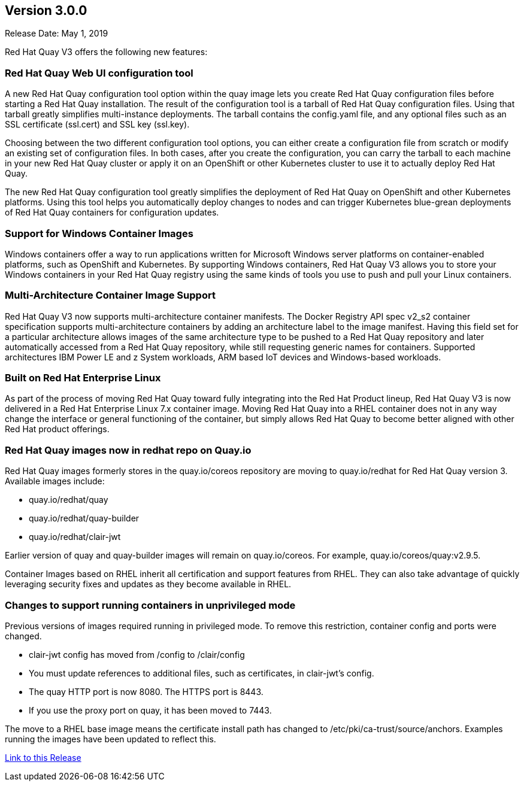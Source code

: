 [[rn-3-000]]
== Version 3.0.0
Release Date: May 1, 2019

Red Hat Quay V3 offers the following new features:

=== Red Hat Quay Web UI configuration tool

A new Red Hat Quay configuration tool option within the quay image lets
you create Red Hat Quay configuration files before starting a Red Hat Quay
installation. The result of the configuration tool is a tarball of
Red Hat Quay configuration files. Using that tarball greatly simplifies
multi-instance deployments. The tarball contains the config.yaml file,
and any optional files such as  an SSL certificate (ssl.cert) and
SSL key (ssl.key).

Choosing between the two different configuration tool options, you can
either create a configuration file from scratch or modify an existing set
of configuration files. In both cases, after you create the configuration,
you can carry the tarball to each machine in your new Red Hat Quay cluster
or apply it on an OpenShift or other Kubernetes cluster
to  use it to actually deploy Red Hat Quay.

The new Red Hat Quay configuration tool greatly simplifies the 
deployment of Red Hat Quay on OpenShift and other Kubernetes platforms.
Using this tool helps you automatically deploy changes to nodes and
can trigger Kubernetes blue-grean deployments of Red Hat Quay containers
for configuration updates.

=== Support for Windows Container Images
Windows containers offer a way to run applications written for Microsoft Windows
server platforms on container-enabled platforms, such as OpenShift and
Kubernetes. By supporting Windows containers, Red Hat Quay V3 allows you to store
your Windows containers in your Red Hat Quay registry using the same kinds of
tools you use to push and pull your Linux containers.

=== Multi-Architecture Container Image Support
Red Hat Quay V3 now supports multi-architecture container manifests.
The Docker Registry API spec v2_s2 container specification supports multi-architecture
containers by adding an architecture label to the image manifest. Having this field
set for a particular architecture allows images of the same architecture type to be
pushed to a Red Hat Quay repository and later automatically accessed from a Red Hat
Quay repository, while still requesting generic names for containers. Supported
architectures IBM Power LE and z System workloads, ARM based IoT devices
and Windows-based workloads.

=== Built on Red Hat Enterprise Linux
As part of the process of moving Red Hat Quay toward fully integrating into the
Red Hat Product lineup, Red Hat Quay V3 is now delivered in a Red Hat Enterprise
Linux 7.x container image. Moving Red Hat Quay into a RHEL container does not in
any way change the interface or general functioning of the container, but simply
allows Red Hat Quay to become better aligned with other Red Hat product offerings.

=== Red Hat Quay images now in redhat repo on Quay.io
Red Hat Quay images formerly stores in the quay.io/coreos repository are moving
to quay.io/redhat for Red Hat Quay version 3. Available images include:

* quay.io/redhat/quay
* quay.io/redhat/quay-builder
* quay.io/redhat/clair-jwt

Earlier version of quay and quay-builder images will remain on quay.io/coreos. For example, quay.io/coreos/quay:v2.9.5.

Container Images based on RHEL inherit all certification and support features from RHEL. They can also take advantage of quickly leveraging security fixes and updates as they become available in RHEL.

=== Changes to support running containers in unprivileged mode
Previous versions of images required running in privileged mode. To remove this restriction, container config and ports were changed.

* clair-jwt config has moved from /config to /clair/config
* You must update references to additional files, such as certificates, in clair-jwt's config. 
* The quay HTTP port is now 8080. The HTTPS port is 8443. 
* If you use the proxy port on quay, it has been moved to 7443.

The move to a RHEL base image means the certificate install path has changed to /etc/pki/ca-trust/source/anchors. Examples running the images have been updated to reflect this.


link:https://access.redhat.com/documentation/en-us/red_hat_quay/3/html-single/red_hat_quay_release_notes#rn-3-000[Link to this Release]
